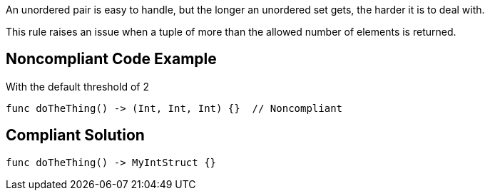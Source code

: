 An unordered pair is easy to handle, but the longer an unordered set gets, the harder it is to deal with.

This rule raises an issue when a tuple of more than the allowed number of elements is returned.


== Noncompliant Code Example

With the default threshold of 2
----
func doTheThing() -> (Int, Int, Int) {}  // Noncompliant
----


== Compliant Solution

----
func doTheThing() -> MyIntStruct {}
----

